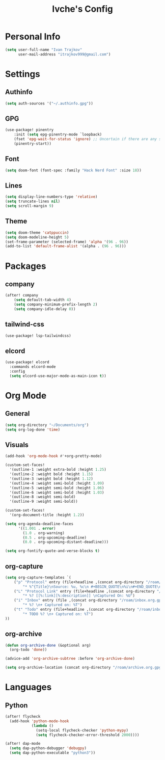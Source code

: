 #+TITLE: Ivche's Config
#+STARTUP: overview

* Personal Info

#+BEGIN_SRC emacs-lisp
(setq user-full-name "Ivan Trajkov"
      user-mail-address "itrajkov999@gmail.com")
#+END_SRC

* Settings
** Authinfo

#+begin_src emacs-lisp
(setq auth-sources '("~/.authinfo.gpg"))
#+end_src

** GPG
#+begin_src emacs-lisp
(use-package! pinentry
    :init (setq epg-pinentry-mode `loopback)
    (fset 'epg-wait-for-status 'ignore) ;; Uncertain if there are any side effects.
    (pinentry-start))
#+end_src
** Font

#+BEGIN_SRC emacs-lisp
(setq doom-font (font-spec :family "Hack Nerd Font" :size 18))
#+END_SRC

** Lines

#+BEGIN_SRC emacs-lisp
(setq display-line-numbers-type 'relative)
(setq truncate-lines nil)
(setq scroll-margin 9)
#+END_SRC

** Theme

#+BEGIN_SRC emacs-lisp
(setq doom-theme 'catppuccin)
(setq doom-modeline-height 5)
(set-frame-parameter (selected-frame) 'alpha '(96 . 96))
(add-to-list 'default-frame-alist '(alpha . (96 . 96)))
#+end_src

* Packages
** company

#+BEGIN_SRC emacs-lisp
(after! company
    (setq default-tab-width 4)
    (setq company-minimum-prefix-length 2)
    (setq company-idle-delay 0))
#+END_SRC

** tailwind-css

#+begin_src emacs-lisp
(use-package! lsp-tailwindcss)
#+end_src

** elcord

#+begin_src emacs-lisp
(use-package! elcord
  :commands elcord-mode
  :config
  (setq elcord-use-major-mode-as-main-icon t))
#+end_src

* Org Mode
** General

#+begin_src emacs-lisp
(setq org-directory "~/Documents/org")
(setq org-log-done 'time)
#+end_src

** Visuals

#+begin_src emacs-lisp
(add-hook 'org-mode-hook #'+org-pretty-mode)

(custom-set-faces!
  '(outline-1 :weight extra-bold :height 1.25)
  '(outline-2 :weight bold :height 1.15)
  '(outline-3 :weight bold :height 1.12)
  '(outline-4 :weight semi-bold :height 1.09)
  '(outline-5 :weight semi-bold :height 1.06)
  '(outline-6 :weight semi-bold :height 1.03)
  '(outline-8 :weight semi-bold)
  '(outline-9 :weight semi-bold))

(custom-set-faces!
  '(org-document-title :height 1.2))

(setq org-agenda-deadline-faces
      '((1.001 . error)
        (1.0 . org-warning)
        (0.5 . org-upcoming-deadline)
        (0.0 . org-upcoming-distant-deadline)))

(setq org-fontify-quote-and-verse-blocks t)
#+end_src

** org-capture
#+begin_src emacs-lisp
(setq org-capture-templates `(
    ("p" "Protocol" entry (file+headline ,(concat org-directory "/roam/inbox.org.gpg") "Captured Quotes")
        "* %^{Title}\nSource: %u, %c\n #+BEGIN_QUOTE\n%i\n#+END_QUOTE\n\n\n%?")
    ("L" "Protocol Link" entry (file+headline ,(concat org-directory "/roam/inbox.org.gpg") "Captured Links")
        "* %? [[%:link][%:description]] \nCaptured On: %U")
    ("i" "Inbox" entry (file ,(concat org-directory "/roam/inbox.org.gpg"))
        "* %? \n+ Captured on: %T")
    ("t" "Todo" entry (file+headline ,(concat org-directory "/roam/inbox.org.gpg") "Tasks")
        "* TODO %? \n+ Captured on: %T")
))
#+end_src

** org-archive

#+begin_src emacs-lisp
(defun org-archive-done (&optional arg)
  (org-todo 'done))

(advice-add 'org-archive-subtree :before 'org-archive-done)
#+end_src

#+begin_src emacs-lisp
(setq org-archive-location (concat org-directory "/roam/archive.org.gpg::* 2022"))
#+end_src

* Languages
** Python
#+begin_src emacs-lisp
(after! flycheck
  (add-hook 'python-mode-hook
            (lambda ()
              (setq-local flycheck-checker 'python-mypy)
              (setq flycheck-checker-error-threshold 2000))))

(after! dap-mode
  (setq dap-python-debugger 'debugpy)
  (setq dap-python-executable "python3"))

#+end_src
